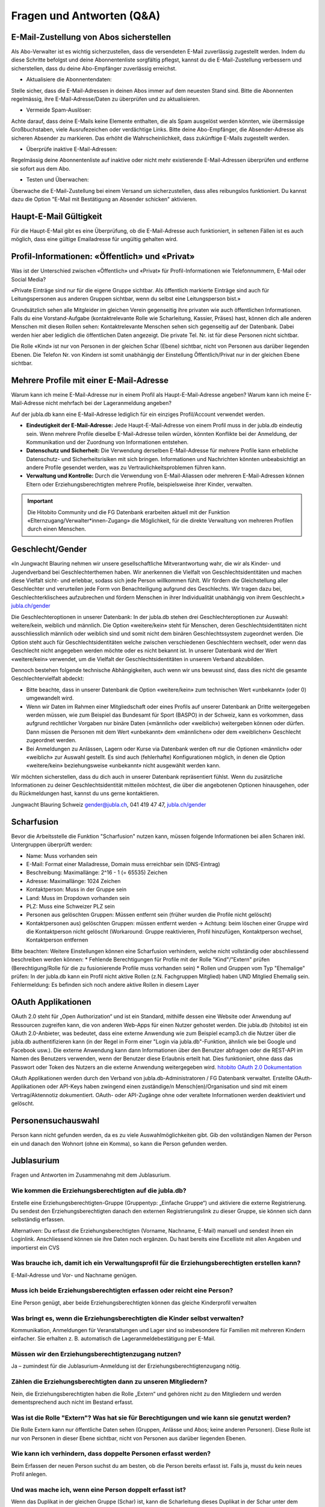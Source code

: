 Fragen und Antworten (Q&A)
==========================


E-Mail-Zustellung von Abos sicherstellen
-----------------

Als Abo-Verwalter ist es wichtig sicherzustellen, dass die versendeten E-Mail zuverlässig zugestellt werden. Indem du diese Schritte befolgst und deine Abonnentenliste sorgfältig pflegst, kannst du die E-Mail-Zustellung verbessern und sicherstellen, dass du deine Abo-Empfänger zuverlässig erreichst.

- Aktualisiere die Abonnentendaten:
Stelle sicher, dass die E-Mail-Adressen in deinen Abos immer auf dem neuesten Stand sind. Bitte die Abonnenten regelmässig, ihre E-Mail-Adresse/Daten zu überprüfen und zu aktualisieren. 

- Vermeide Spam-Auslöser:
Achte darauf, dass deine E-Mails keine Elemente enthalten, die als Spam ausgelöst werden könnten, wie übermässige Großbuchstaben, viele Ausrufezeichen oder verdächtige Links. Bitte deine Abo-Empfänger, die Absender-Adresse als sicheren Absender zu markieren. Das erhöht die Wahrscheinlichkeit, dass zukünftige E-Mails zugestellt werden.

- Überprüfe inaktive E-Mail-Adressen:
Regelmässig deine Abonnentenliste auf inaktive oder nicht mehr existierende E-Mail-Adressen überprüfen und entferne sie sofort aus dem Abo.

- Testen und Überwachen:
Überwache die E-Mail-Zustellung bei einem Versand um sicherzustellen, dass alles reibungslos funktioniert. Du kannst dazu die Option "E-Mail mit Bestätigung an Absender schicken" aktivieren.


Haupt-E-Mail Gültigkeit
-----------------

Für die Haupt-E-Mail gibt es eine Überprüfung, ob die E-Mail-Adresse auch funktioniert, in seltenen Fällen ist es auch möglich, dass eine gültige Emailadresse für ungültig gehalten wird.


Profil-Informationen: «Öffentlich» und «Privat»
-----------------

Was ist der Unterschied zwischen «Öffentlich» und «Privat» für Profil-Informationen wie Telefonnummern, E-Mail oder Social Media?

«Private Einträge sind nur für die eigene Gruppe sichtbar. Als öffentlich markierte Einträge sind auch für Leitungspersonen aus anderen Gruppen sichtbar, wenn du selbst eine Leitungsperson bist.»

Grundsätzlich sehen alle Mitgleider im gleichen Verein gegenseitig ihre privaten wie auch öffentlichen Informationen. Falls du eine Vorstand-Aufgabe (kontaktrelevante Rolle wie Scharleitung, Kassier, Präses) hast, können dich alle anderen Menschen mit diesen Rollen sehen: Kontaktrelevante Menschen sehen sich gegenseitig auf der Datenbank. Dabei werden hier aber lediglich die öffentlichen Daten angezeigt. Die private Tel. Nr. ist für diese Personen nicht sichtbar. 

Die Rolle «Kind» ist nur von Personen in der gleichen Schar (Ebene) sichtbar, nicht von Personen aus darüber liegenden Ebenen. Die Telefon Nr. von Kindern ist somit unabhängig der Einstellung Öffentlich/Privat nur in der gleichen Ebene sichtbar.


Mehrere Profile mit einer E-Mail-Adresse
-----------------

Warum kann ich meine E-Mail-Adresse nur in einem Profil als Haupt-E-Mail-Adresse angeben?
Warum kann ich meine E-Mail-Adresse nicht mehrfach bei der Lageranmeldung angeben?


Auf der jubla.db kann eine E-Mail-Adresse lediglich für ein einziges Profil/Account verwendet werden. 

*	**Eindeutigkeit der E-Mail-Adresse:** Jede Haupt-E-Mail-Adresse von einem Profil muss in der jubla.db eindeutig sein. Wenn mehrere Profile dieselbe E-Mail-Adresse teilen würden, könnten Konflikte bei der Anmeldung, der Kommunikation und der Zuordnung von Informationen entstehen.
*	**Datenschutz und Sicherheit:** Die Verwendung derselben E-Mail-Adresse für mehrere Profile kann erhebliche Datenschutz- und Sicherheitsrisiken mit sich bringen. Informationen und Nachrichten könnten unbeabsichtigt an andere Profile gesendet werden, was zu Vertraulichkeitsproblemen führen kann.
*	**Verwaltung und Kontrolle:** Durch die Verwendung von E-Mail-Aliassen oder mehreren E-Mail-Adressen können Eltern oder Erziehungsberechtigten mehrere Profile, beispielsweise ihrer Kinder, verwalten. 

.. important:: Die Hitobito Community und die FG Datenbank erarbeiten aktuell mit der Funktion «Elternzugang/Verwalter*innen-Zugang» die Möglichkeit, für die direkte Verwaltung von mehreren Profilen durch einen Menschen.


Geschlecht/Gender
-----------------

«In Jungwacht Blauring nehmen wir unsere gesellschaftliche Mitverantwortung wahr, die wir als Kinder- und Jugendverband bei Geschlechterthemen haben. Wir anerkennen die Vielfalt von Geschlechtsidentitäten und machen diese Vielfalt sicht- und erlebbar, sodass sich jede Person willkommen fühlt. Wir fördern die Gleichstellung aller Geschlechter und verurteilen jede Form von Benachteiligung aufgrund des Geschlechts. Wir tragen dazu bei, Geschlechterklischees aufzubrechen und fördern Menschen in ihrer Individualität unabhängig von ihrem Geschlecht.» `jubla.ch/gender <https://jubla.atlassian.net/l/cp/ude1kggv>`_


Die Geschlechteroptionen in unserer Datenbank: 
In der jubla.db stehen drei Geschlechteroptionen zur Auswahl: weitere/kein, weiblich und männlich.
Die Option «weitere/kein» steht für Menschen, deren Geschlechtsidentitäten nicht ausschliesslich männlich oder weiblich sind und somit nicht dem binären Geschlechtssystem zugeordnet werden. Die Option steht auch für Geschlechtsidentitäten welche zwischen verschiedenen Geschlechtern wechselt, oder wenn das Geschlecht nicht angegeben werden möchte oder es nicht bekannt ist. In unserer Datenbank wird der Wert «weitere/kein» verwendet, um die Vielfalt der Geschlechtsidentitäten in unserem Verband abzubilden. 

Dennoch bestehen folgende technische Abhängigkeiten, auch wenn wir uns bewusst sind, dass dies nicht die gesamte Geschlechtervielfalt abdeckt:

*	Bitte beachte, dass in unserer Datenbank die Option «weitere/kein» zum technischen Wert «unbekannt» (oder 0) umgewandelt wird. 
*	Wenn wir Daten im Rahmen einer Mitgliedschaft oder eines Profils auf unserer Datenbank an Dritte weitergegeben werden müssen, wie zum Beispiel das Bundesamt für Sport (BASPO) in der Schweiz, kann es vorkommen, dass aufgrund rechtlicher Vorgaben nur binäre Daten («männlich» oder «weiblich») weitergeben können oder dürfen. Dann müssen die Personen mit dem Wert «unbekannt» dem «männlichen» oder dem «weiblichen» Geschlecht zugeordnet werden. 
*	Bei Anmeldungen zu Anlässen, Lagern oder Kurse via Datenbank werden oft nur die Optionen «männlich» oder «weiblich» zur Auswahl gestellt. Es sind auch (fehlerhafte) Konfigurationen möglich, in denen die Option «weitere/kein» beziehungsweise «unbekannt» nicht ausgewählt werden kann. 

Wir möchten sicherstellen, dass du dich auch in unserer Datenbank repräsentiert fühlst. Wenn du zusätzliche Informationen zu deiner Geschlechtsidentität mitteilen möchtest, die über die angebotenen Optionen hinausgehen, oder du Rückmeldungen hast, kannst du uns gerne kontaktieren.

Jungwacht Blauring Schweiz 
gender@jubla.ch, 041 419 47 47, `jubla.ch/gender <https://jubla.atlassian.net/l/cp/ude1kggv>`_


Scharfusion
-----------------

Bevor die Arbeitsstelle die Funktion "Scharfusion" nutzen kann, müssen folgende Informationen bei allen Scharen inkl. Untergruppen überprüft werden:

* Name: Muss vorhanden sein
* E-Mail: Format einer Mailadresse, Domain muss erreichbar sein (DNS-Eintrag)
* Beschreibung: Maximallänge: 2^16 - 1 (= 65535) Zeichen
* Adresse: Maximallänge: 1024 Zeichen
* Kontaktperson: Muss in der Gruppe sein
* Land: Muss im Dropdown vorhanden sein
* PLZ: Muss eine Schweizer PLZ sein
* Personen aus gelöschten Gruppen: Müssen entfernt sein (früher wurden die Profile nicht gelöscht)
* Kontaktpersonen aus) gelöschten Gruppen: müssen entfernt werden -> Achtung: beim löschen einer Gruppe wird die Kontaktperson nicht gelöscht (Workaround: Gruppe reaktivieren, Profil hinzufügen, Kontaktperson wechsel, Kontaktperson entfernen

Bitte beachten: Weitere Einstellungen können eine Scharfusion verhindern, welche nicht vollständig oder abschliessend beschreiben werden können:
* Fehlende Berechtigungen für Profile mit der Rolle "Kind"/"Extern" prüfen (Berechtigung/Rolle für die zu fusionierende Profile muss vorhanden sein)
* Rollen und Gruppen vom Typ "Ehemalige" prüfen: In der jubla.db kann ein Profil nicht aktive Rollen (z.N. Fachgruppen Mitglied) haben UND Mitglied Ehemalig sein. Fehlermeldung: Es befinden sich noch andere aktive Rollen in diesem Layer



OAuth Applikationen
-----------------

OAuth 2.0 steht für „Open Authorization“ und ist ein Standard, mithilfe dessen eine Website oder Anwendung auf Ressourcen zugreifen kann, die von anderen Web-Apps für einen Nutzer gehostet werden. Die jubla.db (hitobito) ist ein OAuth 2.0-Anbieter, was bedeutet, dass eine externe Anwendung wie zum Beispiel ecamp3.ch die Nutzer über die jubla.db authentifizieren kann (in der Regel in Form einer "Login via jubla.db"-Funktion, ähnlich wie bei Google und Facebook usw.). Die externe Anwendung kann dann Informationen über den Benutzer abfragen oder die REST-API im Namen des Benutzers verwenden, wenn der Benutzer diese Erlaubnis erteilt hat. Dies funktioniert, ohne dass das Passwort oder Token des Nutzers an die externe Anwendung weitergegeben wird. `hitobito OAuth 2.0 Dokumentation <https://github.com/hitobito/hitobito/blob/master/doc/development/08_oauth.md>`_

OAuth Applikationen werden durch den Verband von jubla.db-Administratoren / FG Datenbank verwaltet. Erstellte OAuth-Applikationen oder API-Keys haben zwingend einen zuständige/n Mensch(en)/Organisation und sind mit einem Vertrag/Aktennotiz dokumentiert. OAuth- oder API-Zugänge ohne oder veraltete Informationen werden deaktiviert und gelöscht.


Personensuchauswahl
-----------------

Person kann nicht gefunden werden, da es zu viele Auswahlmöglichkeiten gibt.
Gib den vollständigen Namen der Person ein und danach den Wohnort (ohne ein Komma), so kann die Person gefunden werden.


Jublasurium
-----------------

Fragen und Antworten im Zusammenahng mit dem Jublasurium.


Wie kommen die Erziehungsberechtigten auf die jubla.db?
++++++++++++++
Erstelle eine Erziehungsberechtigten-Gruppe (Gruppentyp: „Einfache Gruppe“) und aktiviere die externe Registrierung.
Du sendest den Erziehungsberechtigten danach den externen Registrierungslink zu dieser Gruppe, sie können sich dann selbständig erfassen.

Alternativen:
Du erfasst die Erziehungsberechtigten (Vorname, Nachname, E-Mail) manuell und sendest ihnen ein Loginlink. Anschliessend können sie ihre Daten noch ergänzen.
Du hast bereits eine Excelliste mit allen Angaben und importierst ein CVS

Was brauche ich, damit ich ein Verwaltungsprofil für die Erziehungsberechtigten erstellen kann?
++++++++++++++
E-Mail-Adresse und Vor- und Nachname genügen.


Muss ich beide Erziehungsberechtigten erfassen oder reicht eine Person?
++++++++++++++
Eine Person genügt, aber beide Erziehungsberechtigten können das gleiche Kinderprofil verwalten


Was bringt es, wenn die Erziehungsberechtigten die Kinder selbst verwalten?
++++++++++++++
Kommunikation, Anmeldungen für Veranstaltungen und Lager sind so insbesondere für Familien mit mehreren Kindern einfacher. Sie erhalten z. B. automatisch die Lageranmeldebestätigung per E-Mail.


Müssen wir den Erziehungsberechtigtenzugang nutzen?
++++++++++++++
Ja – zumindest für die Jublasurium-Anmeldung ist der Erziehungsberechtigtenzugang nötig.


Zählen die Erziehungsberechtigten dann zu unseren Mitgliedern?
++++++++++++++
Nein, die Erziehungsberechtigten haben die Rolle „Extern“ und gehören nicht zu den Mitgliedern und werden dementsprechend auch nicht im Bestand erfasst.


Was ist die Rolle "Extern"? Was hat sie für Berechtigungen und wie kann sie genutzt werden?
++++++++++++++
Die Rolle Extern kann nur öffentliche Daten sehen (Gruppen, Anlässe und Abos; keine anderen Personen). Diese Rolle ist nur von Personen in dieser Ebene sichtbar, nicht von Personen aus darüber liegenden Ebenen.


Wie kann ich verhindern, dass doppelte Personen erfasst werden?
++++++++++++++
Beim Erfassen der neuen Person suchst du am besten, ob die Person bereits erfasst ist. Falls ja, musst du kein neues Profil anlegen.


Und was mache ich, wenn eine Person doppelt erfasst ist?
++++++++++++++
Wenn das Duplikat in der gleichen Gruppe (Schar) ist, kann die Scharleitung dieses Duplikat in der Schar unter dem Register Personen via Button “Duplikate” entfernen, sonst meldest du dich auf der nationalen Geschäftsstelle unter datenbank@jubla.ch


Kann ein Verwaltungsprofil in mehreren Gruppen in verschieden Scharen (z. B. Jungwacht und Blauring) hinzugefügt werden?
++++++++++++++
Ja, ein Profil kann in mehreren Gruppen hinzugefügt werden, sogar Scharübergreifen. Sprich dich doch mit der anderen Schar ab, wer die Gruppe oder das Profil erstellt und wer danach die erziehungsberechtigte Person in der Gruppe ihrer Schar hinzufügt.


Müssen sich die Erziehungsberechtigen zweimal registrieren (z. B. für die Tochter beim Blauring und beim Sohn bei der Jungwacht)
++++++++++++++
Nein. Es reicht, wenn das Profil einmal erstellt wird. Eine erziehungsberechtigte Person kann in mehreren Scharen hinzugefügt werden und die verwalteten Profile bearbeiten. Es ist sogar wichtig das keine Personen doppelt erfasst werden. Sprich dich dafür mit der anderen Schar ab.


Braucht das Kind eine eigene E-Mail-Adresse?
++++++++++++++
Nein, das Kind braucht keine E-Mail-Adresse.


Kann die E-Mail-Adresse der Erziehungsberechtigten beim Kind eingetragen werden, wenn diese bereits als Login für die Eltern genutzt wird?
++++++++++++++
Eine Haupt-E-Mail-Adresse kann nur einmal verwendet werden, da sie als Login benutzt wird. Die E-Mail-Adresse ist eindeutig und persönlich einer Person zugeordnet.


Was mache ich, wenn die Erziehungsberechtigten nicht wollen, dass ihr Kind oder sie selbst auf der Datenbank sind?
++++++++++++++
Suche das Gespräch und erkläre, was die Vorteile einer Anmeldung über die Jubla-Datenbank sind. Weise sie auf die Datenschutzbestimmungen hin. Wenn es keine Lösung gibt, kann das Kind im schlimmsten Fall nicht am Jublasurium teilnehmen.
In diesem `Video <https://youtu.be/ownheoC_PcU?si=nZwUxDbM4Eu9uwYY>`_ wird die Jubla-Datenbank für Erziehungsberechtigte erklärt.

Können die Erziehungsberechtigten auch selbst ein Profil für ihr Kind erstellen?
++++++++++++++
Nein, die Erziehungsberechtigten können nur bestehende Profile verwalten. Erfasst wird das Kinderprofil von dir als Leiter*in. Die Schar ist dafür zuständig, dass das Verwaltungsprofil Zugang hat und das jeweilige Kind zugewiesen ist. 

